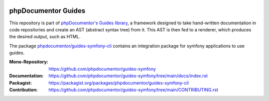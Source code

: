 
..  image:: http://poser.pugx.org/phpdocumentor/guides-symfony-cli/require/php
    :alt: PHP Version Require
    :target: https://packagist.org/packages/phpdocumentor/guides-symfony-cli

..  image:: http://poser.pugx.org/phpdocumentor/guides-symfony-cli/v/unstable
    :alt: Latest Unstable Version
    :target: https://packagist.org/packages/phpdocumentor/guides-symfony-cli

..  image:: https://poser.pugx.org/phpdocumentor/guides-symfony-cli/d/total
    :alt: Total Downloads
    :target: https://packagist.org/packages/phpdocumentor/guides-symfony-cli

..  image:: https://poser.pugx.org/phpdocumentor/guides-symfony-cli/d/monthly
    :alt: Monthly Downloads
    :target: https://packagist.org/packages/phpdocumentor/guides-symfony-cli

====================
phpDocumentor Guides
====================

This repository is part of `phpDocumentor's Guides library <https://github.com/phpdocumentor/guides-symfony>`__, a framework
designed to take hand-written documentation in code repositories and create an AST (abstract syntax tree) from it.
This AST is then fed to a renderer, which produces the desired output, such as HTML.

The package `phpdocumentor/guides-symfony-cli <https://packagist.org/packages/phpdocumentor/guides-symfony-cli>`__ contains an 
integration package for symfony applications to use guides.

:Mono-Repository:   https://github.com/phpdocumentor/guides-symfony
:Documentation:     https://github.com/phpdocumentor/guides-symfony/tree/main/docs/index.rst
:Packagist:         https://packagist.org/packages/phpdocumentor/guides-symfony-cli
:Contribution:      https://github.com/phpdocumentor/guides-symfony/tree/main/CONTRIBUTING.rst
